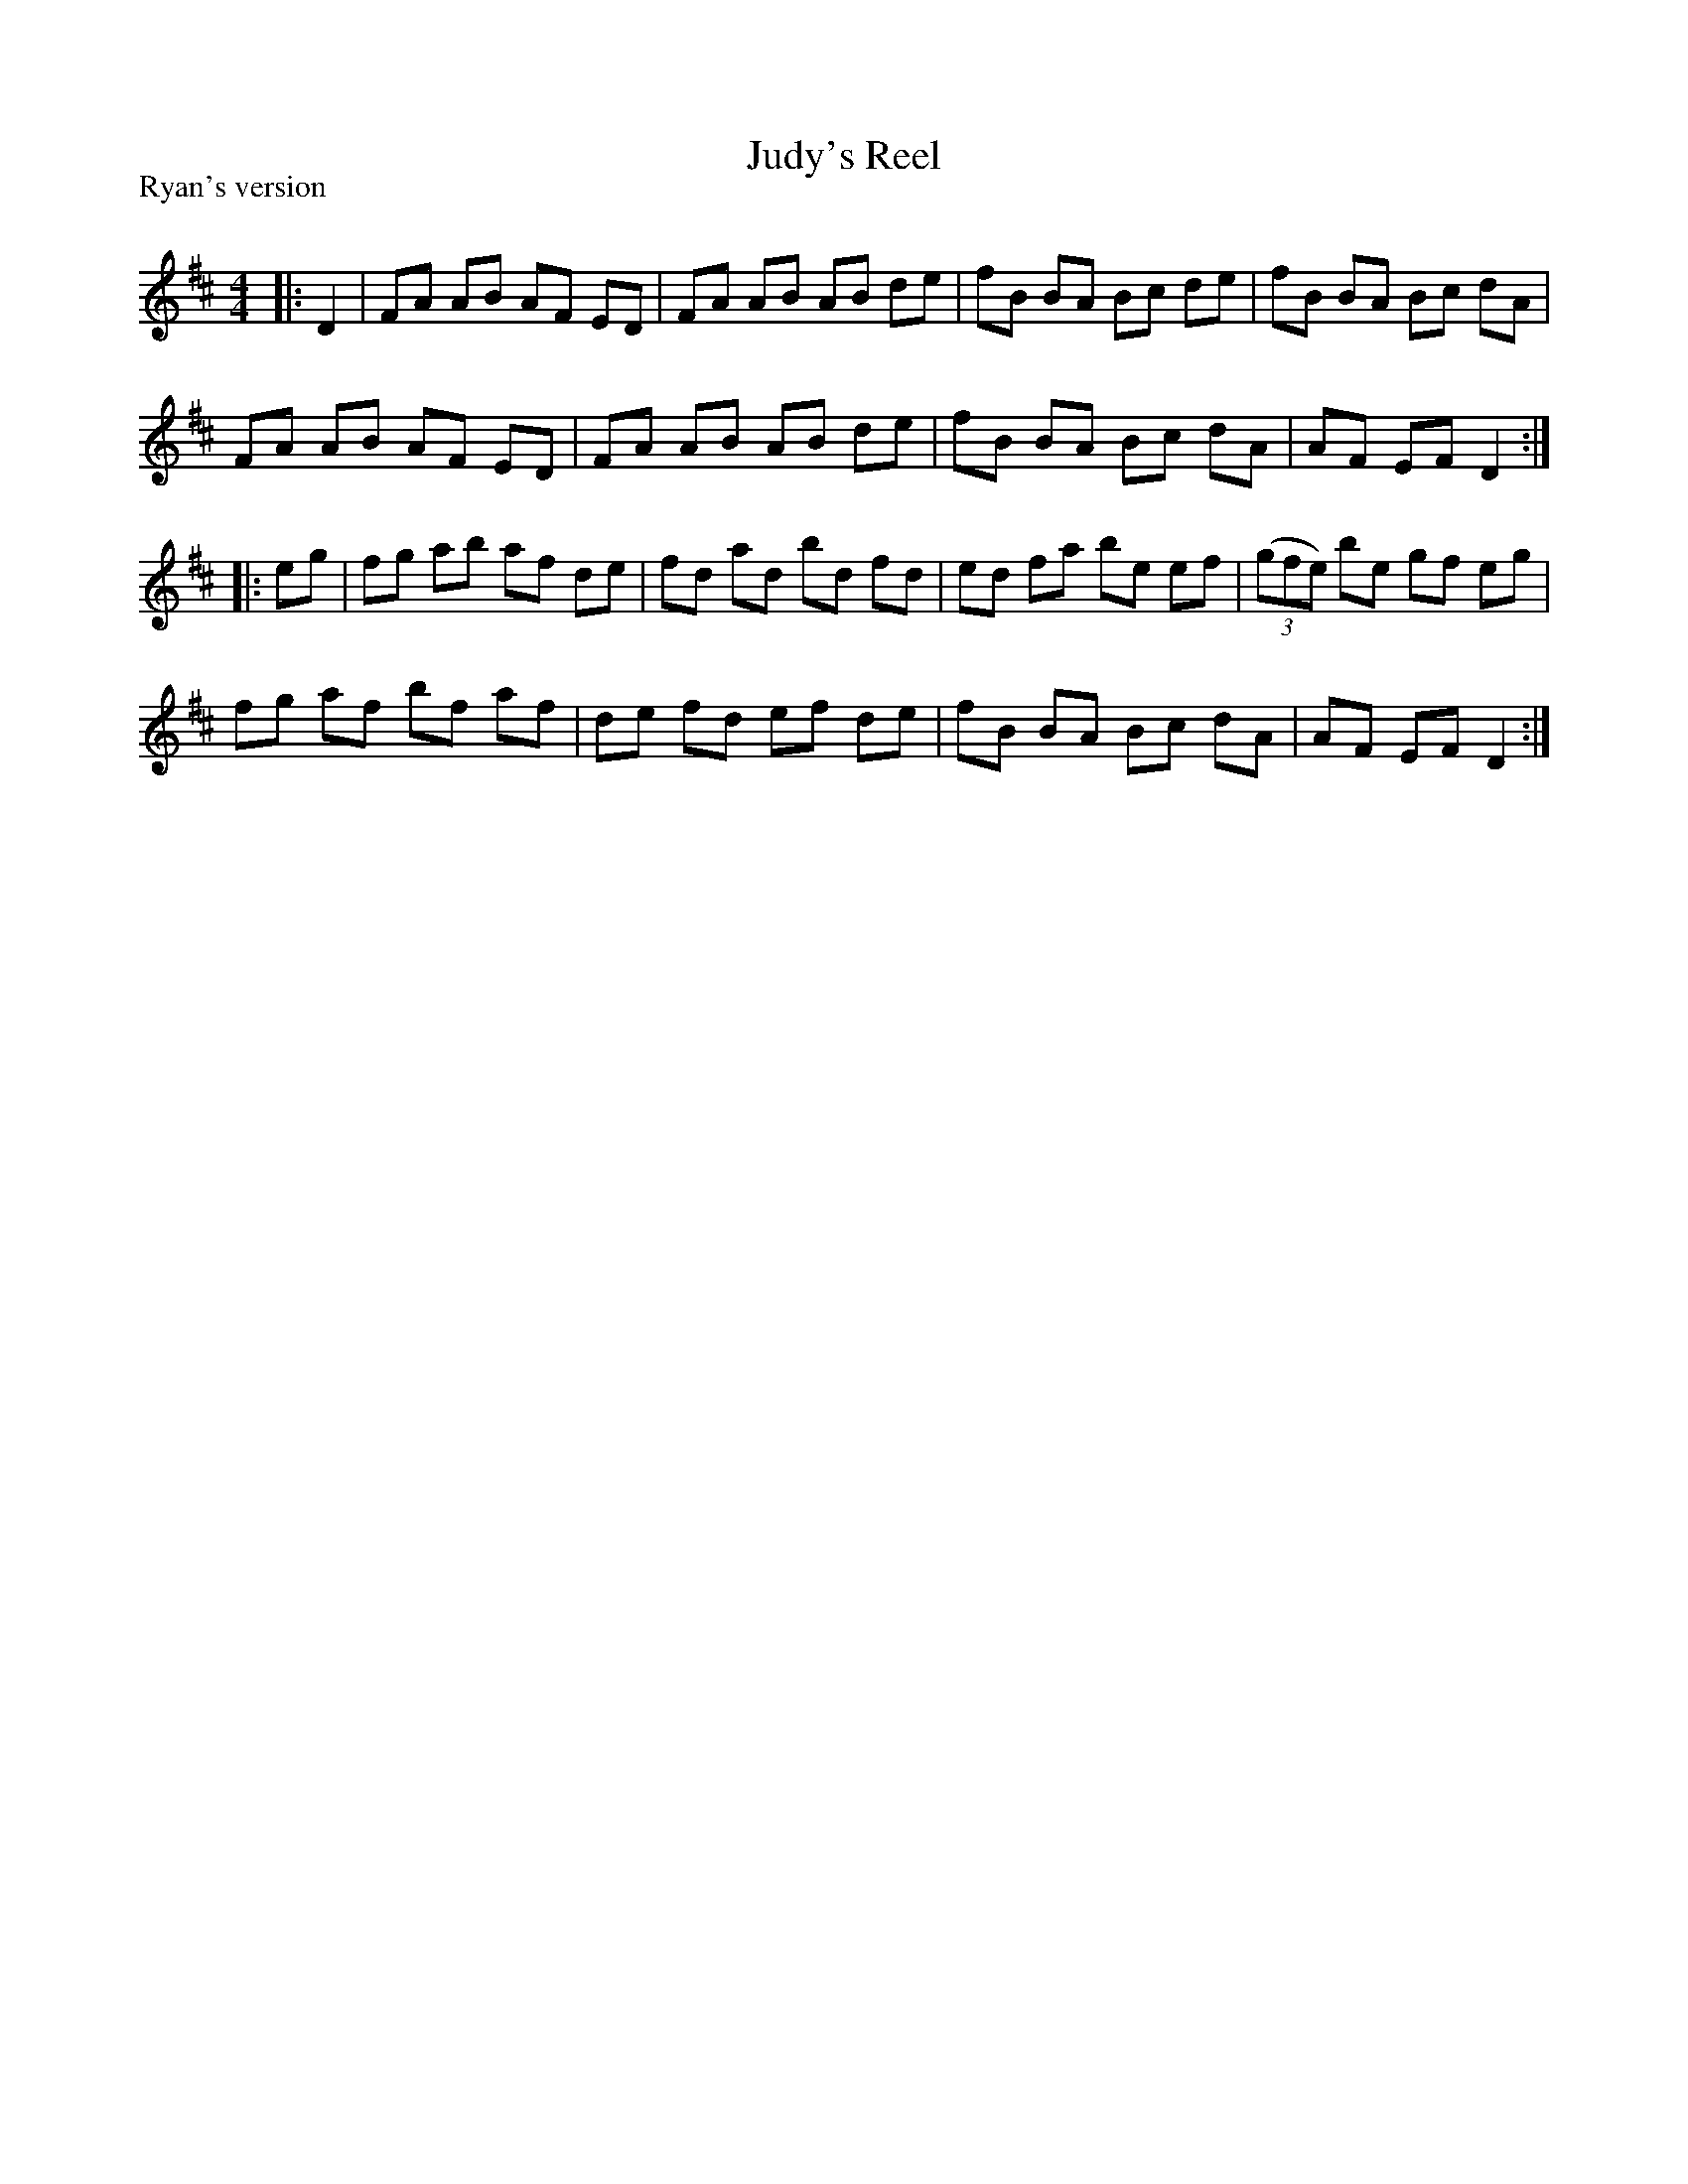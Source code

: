 X:1
T: Judy's Reel
P:Ryan's version
R:Reel
Q: 232
K:D
M:4/4
L:1/8
|:D2|FA AB AF ED|FA AB AB de|fB BA Bc de|fB BA Bc dA|
FA AB AF ED|FA AB AB de|fB BA Bc dA|AF EF D2:|
|:eg|fg ab af de|fd ad bd fd|ed fa be ef|((3gfe) be gf eg|
fg af bf af|de fd ef de|fB BA Bc dA|AF EF D2:|
